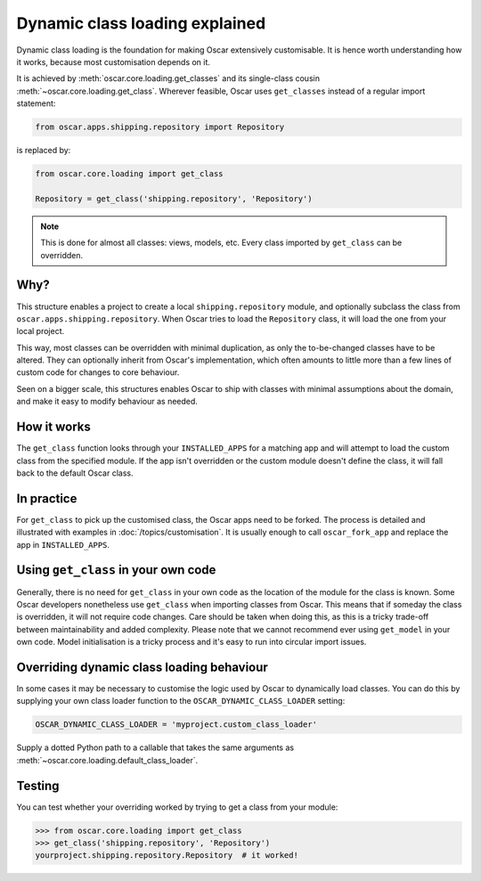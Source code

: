 ===============================
Dynamic class loading explained
===============================

Dynamic class loading is the foundation for making Oscar extensively
customisable. It is hence worth understanding how it works, because most
customisation depends on it.

It is achieved by :meth:`oscar.core.loading.get_classes` and its
single-class cousin :meth:`~oscar.core.loading.get_class`.  Wherever feasible,
Oscar uses ``get_classes`` instead of a regular import statement:

.. code-block:: python

    from oscar.apps.shipping.repository import Repository

is replaced by:

.. code-block:: python

    from oscar.core.loading import get_class

    Repository = get_class('shipping.repository', 'Repository')

.. note:: This is done for almost all classes: views, models, etc. Every class
          imported by ``get_class`` can be overridden.

Why?
----

This structure enables a project to create a local ``shipping.repository``
module, and optionally subclass the class from
``oscar.apps.shipping.repository``.  When Oscar tries to load the
``Repository`` class, it will load the one from your local project.

This way, most classes can be overridden with minimal duplication, as only
the to-be-changed classes have to be altered. They can optionally inherit from
Oscar's implementation, which often amounts to little more than a few lines of
custom code for changes to core behaviour.

Seen on a bigger scale, this structures enables Oscar to ship with classes with
minimal assumptions about the domain, and make it easy to modify behaviour as
needed.

How it works
------------

The ``get_class`` function looks through your ``INSTALLED_APPS`` for a matching
app and will attempt to load the custom class from the specified module. If the
app isn't overridden or the custom module doesn't define the class, it will
fall back to the default Oscar class.

In practice
-----------

For ``get_class`` to pick up the customised class, the Oscar apps need to be
forked. The process is detailed and illustrated with examples in
:doc:`/topics/customisation`. It is usually enough to call ``oscar_fork_app``
and replace the app in ``INSTALLED_APPS``.

Using ``get_class`` in your own code
------------------------------------

Generally, there is no need for ``get_class`` in your own code as the location
of the module for the class is known. Some Oscar developers nonetheless
use ``get_class`` when importing classes from Oscar. This means that if someday
the class is overridden, it will not require code changes. Care should be taken
when doing this, as this is a tricky trade-off between maintainability and
added complexity.
Please note that we cannot recommend ever using ``get_model`` in your own code.
Model initialisation is a tricky process and it's
easy to run into circular import issues.


Overriding dynamic class loading behaviour
------------------------------------

In some cases it may be necessary to customise the logic used by Oscar to
dynamically load classes. You can do this by supplying your own class loader
function to the ``OSCAR_DYNAMIC_CLASS_LOADER`` setting:

.. code-block:: python

    OSCAR_DYNAMIC_CLASS_LOADER = 'myproject.custom_class_loader'

Supply a dotted Python path to a callable that takes
the same arguments as :meth:`~oscar.core.loading.default_class_loader`.


Testing
-------

You can test whether your overriding worked by trying to get a class from your
module:

.. code-block:: python

    >>> from oscar.core.loading import get_class
    >>> get_class('shipping.repository', 'Repository')
    yourproject.shipping.repository.Repository  # it worked!
